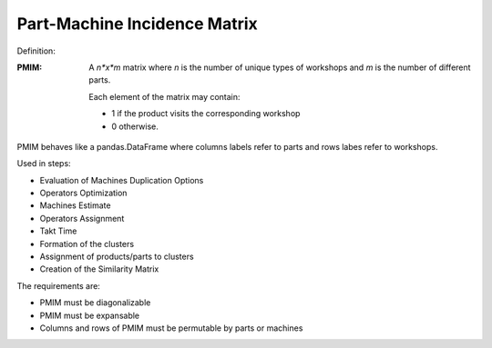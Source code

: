 Part-Machine Incidence Matrix 
--------------------------------------------------------------------------------

Definition:

:PMIM:  A *n*x*m* matrix where *n* is the number of unique types of workshops 
        and *m* is the number of different parts. 

        Each element of the matrix may contain:

        - 1 if the product visits the corresponding workshop
        - 0 otherwise.

PMIM behaves like a pandas.DataFrame where columns labels refer to parts and
rows labes refer to workshops. 

Used in steps: 

-   Evaluation of Machines Duplication Options
-   Operators Optimization
-   Machines Estimate
-   Operators Assignment
-   Takt Time 
-   Formation of the clusters
-   Assignment of products/parts to clusters
-   Creation of the Similarity Matrix

The requirements are:

-   PMIM must be diagonalizable
-   PMIM must be expansable
-   Columns and rows of PMIM must be permutable by parts or machines
